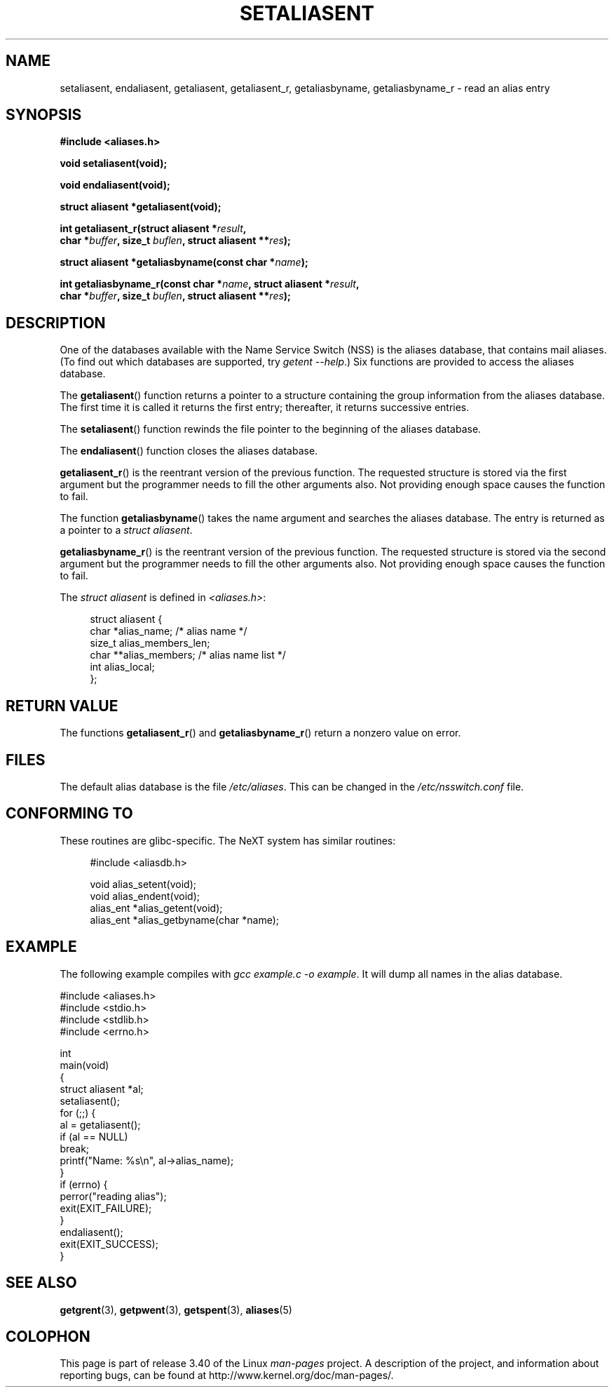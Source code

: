 .\" Copyright 2003 Walter Harms (walter.harms@informatik.uni-oldenburg.de)
.\" Distributed under GPL
.\"
.\" Polished a bit, added a little, aeb
.\"
.TH SETALIASENT 3 2003-09-09 "GNU" "Linux Programmer's Manual"
.SH NAME
setaliasent, endaliasent, getaliasent, getaliasent_r,
getaliasbyname, getaliasbyname_r \- read an alias entry
.SH SYNOPSIS
.B #include <aliases.h>
.sp
.B "void setaliasent(void);"
.sp
.B "void endaliasent(void);"
.sp
.B "struct aliasent *getaliasent(void);"
.sp
.BI "int getaliasent_r(struct aliasent *" result ","
.br
.BI "        char *" buffer ", size_t " buflen ", struct aliasent **" res );
.sp
.BI "struct aliasent *getaliasbyname(const char *" name );
.sp
.BI "int getaliasbyname_r(const char *" name ", struct aliasent *" result ,
.br
.BI "        char *" buffer ", size_t " buflen ", struct aliasent **" res );
.SH DESCRIPTION
One of the databases available with the Name Service Switch (NSS)
is the aliases database, that contains mail aliases.
(To find out which databases are supported, try  \fIgetent \-\-help\fP.)
Six functions are provided to access the aliases database.
.PP
The
.BR getaliasent ()
function returns a pointer to a structure containing
the group information from the aliases database.
The first time it is called it returns the first entry;
thereafter, it returns successive entries.
.PP
The
.BR setaliasent ()
function rewinds the file pointer to the beginning of the
aliases database.
.PP
The
.BR endaliasent ()
function closes the aliases database.
.PP
.BR getaliasent_r ()
is the reentrant version of the previous function.
The requested structure
is stored via the first argument but the programmer needs to fill the other
arguments also.
Not providing enough space causes the function to fail.
.PP
The function
.BR getaliasbyname ()
takes the name argument and searches the aliases database.
The entry is returned as a pointer to a
.IR "struct aliasent" .
.PP
.BR getaliasbyname_r ()
is the reentrant version of the previous function.
The requested structure
is stored via the second argument but the programmer needs to fill the other
arguments also.
Not providing enough space causes the function to fail.
.PP
The
.I "struct aliasent"
is defined in
.IR <aliases.h> :
.in +4n
.nf

struct aliasent {
    char    *alias_name;             /* alias name */
    size_t   alias_members_len;
    char   **alias_members;          /* alias name list */
    int      alias_local;
};
.fi
.in
.SH "RETURN VALUE"
The functions
.BR getaliasent_r ()
and
.BR getaliasbyname_r ()
return a nonzero value on error.
.SH FILES
The default alias database is the file
.IR /etc/aliases .
This can be changed in the
.I /etc/nsswitch.conf
file.
.SH "CONFORMING TO"
These routines are glibc-specific.
The NeXT system has similar routines:
.in +4n
.nf

#include <aliasdb.h>

void alias_setent(void);
void alias_endent(void);
alias_ent *alias_getent(void);
alias_ent *alias_getbyname(char *name);
.fi
.in
.SH EXAMPLE
The following example compiles with
.IR "gcc example.c \-o example" .
It will dump all names in the alias database.
.sp
.nf
#include <aliases.h>
#include <stdio.h>
#include <stdlib.h>
#include <errno.h>

int
main(void)
{
    struct aliasent *al;
    setaliasent();
    for (;;) {
        al = getaliasent();
        if (al == NULL)
            break;
        printf("Name: %s\\n", al\->alias_name);
    }
    if (errno) {
        perror("reading alias");
        exit(EXIT_FAILURE);
    }
    endaliasent();
    exit(EXIT_SUCCESS);
}
.fi
.SH "SEE ALSO"
.BR getgrent (3),
.BR getpwent (3),
.BR getspent (3),
.BR aliases (5)
.\"
.\" /etc/sendmail/aliases
.\" Yellow Pages
.\" newaliases, postalias
.SH COLOPHON
This page is part of release 3.40 of the Linux
.I man-pages
project.
A description of the project,
and information about reporting bugs,
can be found at
http://www.kernel.org/doc/man-pages/.
